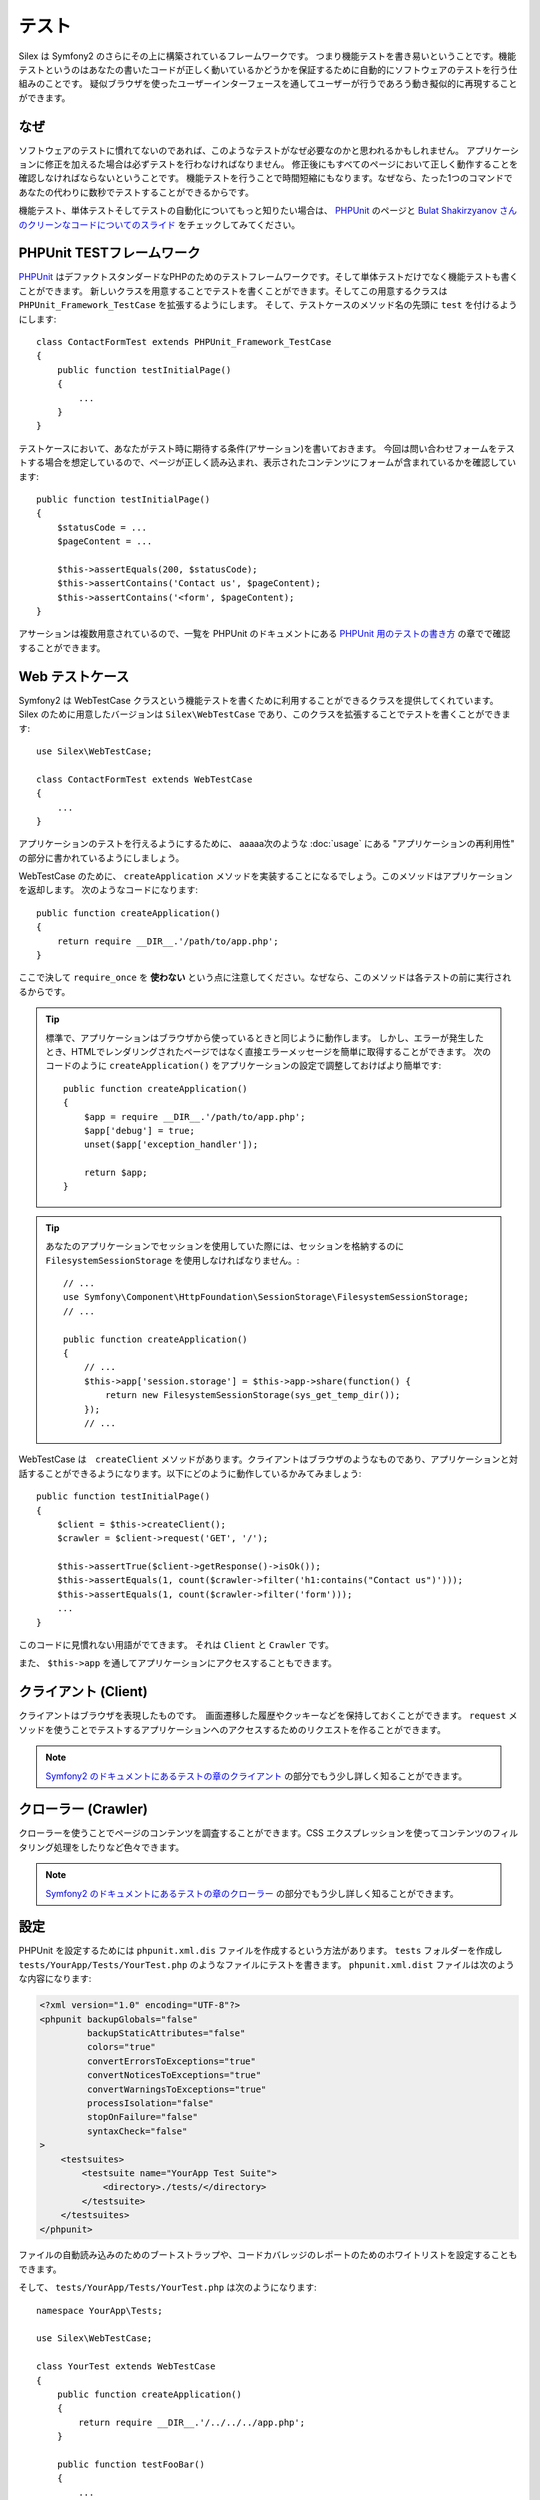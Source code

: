テスト
=======

Silex は Symfony2 のさらにその上に構築されているフレームワークです。
つまり機能テストを書き易いということです。機能テストというのはあなたの書いたコードが正しく動いているかどうかを保証するために自動的にソフトウェアのテストを行う仕組みのことです。
疑似ブラウザを使ったユーザーインターフェースを通してユーザーが行うであろう動き擬似的に再現することができます。

なぜ
-----

ソフトウェアのテストに慣れてないのであれば、このようなテストがなぜ必要なのかと思われるかもしれません。
アプリケーションに修正を加えるた場合は必ずテストを行わなければなりません。
修正後にもすべてのページにおいて正しく動作することを確認しなければならないということです。
機能テストを行うことで時間短縮にもなります。なぜなら、たった1つのコマンドであなたの代わりに数秒でテストすることができるからです。

機能テスト、単体テストそしてテストの自動化についてもっと知りたい場合は、 `PHPUnit 
<https://github.com/sebastianbergmann/phpunit>`_
のページと `Bulat Shakirzyanov さんのクリーンなコードについてのスライド 
<http://www.slideshare.net/avalanche123/clean-code-5609451>`_
をチェックしてみてください。

PHPUnit TESTフレームワーク
------------------------------------------

`PHPUnit <https://github.com/sebastianbergmann/phpunit>`_
はデファクトスタンダードなPHPのためのテストフレームワークです。そして単体テストだけでなく機能テストも書くことができます。
新しいクラスを用意することでテストを書くことができます。そしてこの用意するクラスは ``PHPUnit_Framework_TestCase`` を拡張するようにします。
そして、テストケースのメソッド名の先頭に ``test`` を付けるようにします::

    class ContactFormTest extends PHPUnit_Framework_TestCase
    {
        public function testInitialPage()
        {
            ...
        }
    }

テストケースにおいて、あなたがテスト時に期待する条件(アサーション)を書いておきます。
今回は問い合わせフォームをテストする場合を想定しているので、ページが正しく読み込まれ、表示されたコンテンツにフォームが含まれているかを確認しています::

        public function testInitialPage()
        {
            $statusCode = ...
            $pageContent = ...

            $this->assertEquals(200, $statusCode);
            $this->assertContains('Contact us', $pageContent);
            $this->assertContains('<form', $pageContent);
        }

アサーションは複数用意されているので、一覧を PHPUnit のドキュメントにある `PHPUnit 用のテストの書き方
<http://www.phpunit.de/manual/current/ja/writing-tests-for-phpunit.html>`_
の章でで確認することができます。

Web テストケース
----------------

Symfony2 は WebTestCase クラスという機能テストを書くために利用することができるクラスを提供してくれています。
Silex のために用意したバージョンは ``Silex\WebTestCase`` であり、このクラスを拡張することでテストを書くことができます:: 

    use Silex\WebTestCase;

    class ContactFormTest extends WebTestCase
    {
        ...
    }

アプリケーションのテストを行えるようにするために、 aaaaa次のような :doc:`usage` にある "アプリケーションの再利用性" の部分に書かれているようにしましょう。

WebTestCase のために、 ``createApplication`` メソッドを実装することになるでしょう。このメソッドはアプリケーションを返却します。
次のようなコードになります::

        public function createApplication()
        {
            return require __DIR__.'/path/to/app.php';
        }

ここで決して ``require_once`` を **使わない** という点に注意してください。なぜなら、このメソッドは各テストの前に実行されるからです。

.. tip::

    標準で、アプリケーションはブラウザから使っているときと同じように動作します。
    しかし、エラーが発生したとき、HTMLでレンダリングされたページではなく直接エラーメッセージを簡単に取得することができます。
    次のコードのように ``createApplication()`` をアプリケーションの設定で調整しておけばより簡単です::

        public function createApplication()
        {
            $app = require __DIR__.'/path/to/app.php';
            $app['debug'] = true;
            unset($app['exception_handler']);

            return $app;
        }

.. tip::

    あなたのアプリケーションでセッションを使用していた際には、セッションを格納するのに
    ``FilesystemSessionStorage`` を使用しなければなりません。::

        // ...
        use Symfony\Component\HttpFoundation\SessionStorage\FilesystemSessionStorage;
        // ...

        public function createApplication()
        {
            // ...
            $this->app['session.storage'] = $this->app->share(function() {
                return new FilesystemSessionStorage(sys_get_temp_dir());
            });
            // ...

WebTestCase は　``createClient`` メソッドがあります。クライアントはブラウザのようなものであり、アプリケーションと対話することができるようになります。以下にどのように動作しているかみてみましょう::

        public function testInitialPage()
        {
            $client = $this->createClient();
            $crawler = $client->request('GET', '/');

            $this->assertTrue($client->getResponse()->isOk());
            $this->assertEquals(1, count($crawler->filter('h1:contains("Contact us")')));
            $this->assertEquals(1, count($crawler->filter('form')));
            ...
        }

このコードに見慣れない用語がでてきます。 それは ``Client`` と ``Crawler`` です。

また、 ``$this->app`` を通してアプリケーションにアクセスすることもできます。

クライアント (Client)
---------------------

クライアントはブラウザを表現したものです。　画面遷移した履歴やクッキーなどを保持しておくことができます。
``request`` メソッドを使うことでテストするアプリケーションへのアクセスするためのリクエストを作ることができます。

.. note::

    `Symfony2 のドキュメントにあるテストの章のクライアント
    <http://symfony.com/doc/current/book/testing.html#the-test-client>`_
    の部分でもう少し詳しく知ることができます。

クローラー (Crawler)
---------------------

クローラーを使うことでページのコンテンツを調査することができます。CSS エクスプレッションを使ってコンテンツのフィルタリング処理をしたりなど色々できます。

.. note::

    `Symfony2 のドキュメントにあるテストの章のクローラー
    <http://symfony.com/doc/current/book/testing.html#the-test-client>`_
    の部分でもう少し詳しく知ることができます。    

設定
-------------

PHPUnit を設定するためには ``phpunit.xml.dis`` ファイルを作成するという方法があります。
``tests`` フォルダーを作成し ``tests/YourApp/Tests/YourTest.php`` のようなファイルにテストを書きます。
``phpunit.xml.dist`` ファイルは次のような内容になります:

.. code-block:: xml

    <?xml version="1.0" encoding="UTF-8"?>
    <phpunit backupGlobals="false"
             backupStaticAttributes="false"
             colors="true"
             convertErrorsToExceptions="true"
             convertNoticesToExceptions="true"
             convertWarningsToExceptions="true"
             processIsolation="false"
             stopOnFailure="false"
             syntaxCheck="false"
    >
        <testsuites>
            <testsuite name="YourApp Test Suite">
                <directory>./tests/</directory>
            </testsuite>
        </testsuites>
    </phpunit>


ファイルの自動読み込みのためのブートストラップや、コードカバレッジのレポートのためのホワイトリストを設定することもできます。

そして、 ``tests/YourApp/Tests/YourTest.php`` は次のようになります::

    namespace YourApp\Tests;

    use Silex\WebTestCase;

    class YourTest extends WebTestCase
    {
        public function createApplication()
        {
            return require __DIR__.'/../../../app.php';
        }

        public function testFooBar()
        {
            ...
        }
    }

これで、 ``phpunit`` をコマンドラインから実行することで、あなたが書いたテストケースが処理されます。
